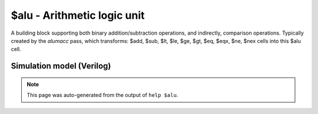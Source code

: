 $alu - Arithmetic logic unit
============================

A building block supporting both binary addition/subtraction operations, and
indirectly, comparison operations.
Typically created by the `alumacc` pass, which transforms:
$add, $sub, $lt, $le, $ge, $gt, $eq, $eqx, $ne, $nex
cells into this $alu cell.

Simulation model (Verilog)
--------------------------

.. code-block:: verilog
   :caption: simlib.v:586

   module \$alu (A, B, CI, BI, X, Y, CO);
       
       parameter A_SIGNED = 0;
       parameter B_SIGNED = 0;
       parameter A_WIDTH = 1;
       parameter B_WIDTH = 1;
       parameter Y_WIDTH = 1;
       
       input [A_WIDTH-1:0] A;      // Input operand
       input [B_WIDTH-1:0] B;      // Input operand
       output [Y_WIDTH-1:0] X;     // A xor B (sign-extended, optional B inversion,
                                   //          used in combination with
                                   //          reduction-AND for $eq/$ne ops)
       output [Y_WIDTH-1:0] Y;     // Sum
       
       input CI;                   // Carry-in (set for $sub)
       input BI;                   // Invert-B (set for $sub)
       output [Y_WIDTH-1:0] CO;    // Carry-out
       
       wire [Y_WIDTH-1:0] AA, BB;
       
       generate
           if (A_SIGNED && B_SIGNED) begin:BLOCK1
               assign AA = $signed(A), BB = BI ? ~$signed(B) : $signed(B);
           end else begin:BLOCK2
               assign AA = $unsigned(A), BB = BI ? ~$unsigned(B) : $unsigned(B);
           end
       endgenerate
       
       // this is 'x' if Y and CO should be all 'x', and '0' otherwise
       wire y_co_undef = ^{A, A, B, B, CI, CI, BI, BI};
       
       assign X = AA ^ BB;
       // Full adder
       assign Y = (AA + BB + CI) ^ {Y_WIDTH{y_co_undef}};
       
       function get_carry;
           input a, b, c;
           get_carry = (a&b) | (a&c) | (b&c);
       endfunction
       
       genvar i;
       generate
           assign CO[0] = get_carry(AA[0], BB[0], CI) ^ y_co_undef;
           for (i = 1; i < Y_WIDTH; i = i+1) begin:BLOCK3
               assign CO[i] = get_carry(AA[i], BB[i], CO[i-1]) ^ y_co_undef;
           end
       endgenerate
       
   endmodule

.. note::

   This page was auto-generated from the output of
   ``help $alu``.
